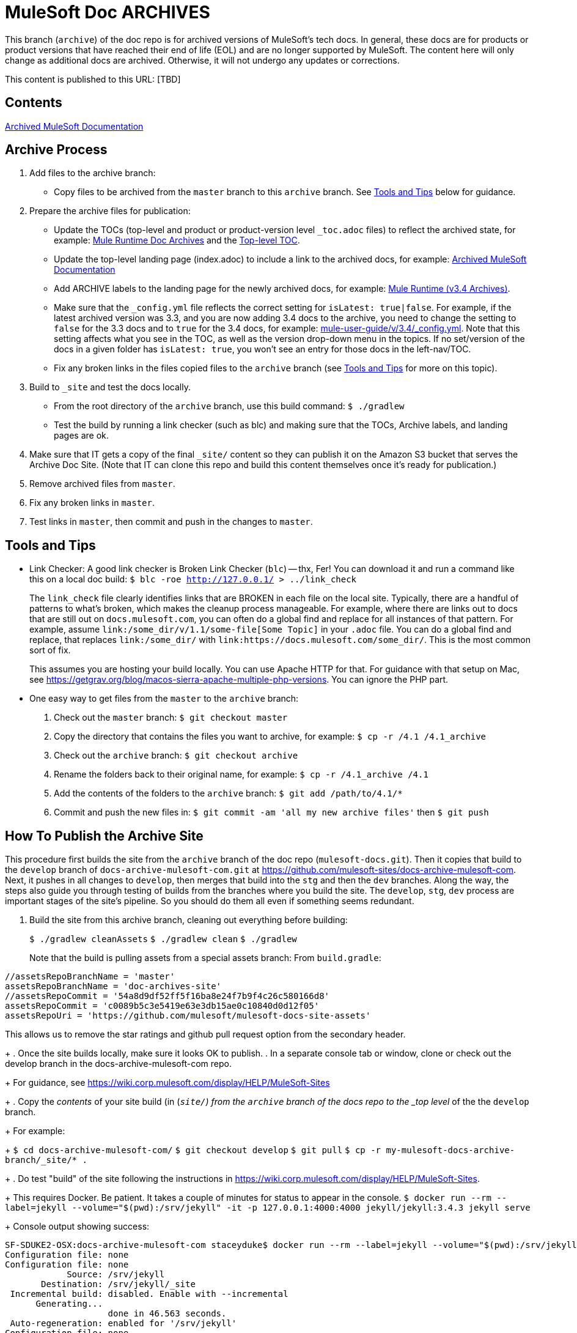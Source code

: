 = MuleSoft Doc ARCHIVES
:experimental:
ifdef::env-github[]
:caution-caption: :fire:
:note-caption: :paperclip:
:tip-caption: :bulb:
:warning-caption: :warning:
endif::[]

This branch (`archive`) of the doc repo is for archived versions of MuleSoft's tech docs. In general, these docs are for products or product versions that have reached their end of life (EOL) and are no longer supported by MuleSoft. The content here will only change as additional docs are archived. Otherwise, it will not undergo any updates or corrections.

This content is published to this URL: [TBD]

== Contents

link:index.adoc[Archived MuleSoft Documentation]

== Archive Process

. Add files to the archive branch:
+
* Copy files to be archived from the `master` branch to this `archive` branch. See <<tools_tips>> below for guidance.
+
. Prepare the archive files for publication:
+
* Update the TOCs (top-level and product or product-version level `_toc.adoc` files) to reflect the archived state, for example: link:/mule-user-guide/v/3.4/_toc.adoc[Mule Runtime Doc Archives] and the link:_toc.adoc[Top-level TOC].
* Update the top-level landing page (index.adoc) to include a link to the archived docs, for example: link:index.adoc[Archived MuleSoft Documentation]
* Add ARCHIVE labels to the landing page for the newly archived docs, for example: link:/mule-user-guide/v/3.4/index.adoc[Mule Runtime (v3.4 Archives)].
* Make sure that the `_config.yml` file reflects the correct setting for `isLatest: true|false`. For example, if the latest archived version was 3.3, and you are now adding 3.4 docs to the archive, you need to change the setting to `false` for the 3.3 docs and to `true` for the 3.4 docs, for example: https://github.com/mulesoft/mulesoft-docs/blob/archive/mule-user-guide/v/3.4/_config.yml[mule-user-guide/v/3.4/_config.yml]. Note that this setting affects what you see in the TOC, as well as the version drop-down menu in the topics. If no set/version of the docs in a given folder has `isLatest: true`, you won't see an entry for those docs in the left-nav/TOC.
* Fix any broken links in the files copied files to the `archive` branch (see <<tools_tips>> for more on this topic).
+
. Build to `_site` and test the docs locally.
+
* From the root directory of the `archive` branch, use this build command: `$ ./gradlew`
* Test the build by running a link checker (such as blc) and making sure that the TOCs, Archive labels, and landing pages are ok.
+
. Make sure that IT gets a copy of the final `_site/` content so they can publish it on the Amazon S3 bucket that serves the Archive Doc Site. (Note that IT can clone this repo and build this content themselves once it's ready for publication.)
. Remove archived files from `master`.
. Fix any broken links in `master`.
. Test links in `master`, then commit and push in the changes to `master`.

[[tools_tips]]
== Tools and Tips

* Link Checker: A good link checker is Broken Link Checker (`blc`) -- thx, Fer! You can download it and run a command like this on a local doc build:
`$ blc -roe http://127.0.0.1/ > ../link_check`
+
The `link_check` file clearly identifies links that are BROKEN in each file on the local site. Typically, there are a handful of patterns to what's broken, which makes the cleanup process manageable. For example, where there are links out to docs that are still out on `docs.mulesoft.com`, you can often do a global find and replace for all instances of that pattern. For example, assume `+link:/some_dir/v/1.1/some-file[Some Topic]+` in your `.adoc` file. You can do a global find and replace, that replaces `link:/some_dir/` with `link:https://docs.mulesoft.com/some_dir/`. This is the most common sort of fix.
+
This assumes you are hosting your build locally. You can use Apache HTTP for that. For guidance with that setup on Mac, see https://getgrav.org/blog/macos-sierra-apache-multiple-php-versions. You can ignore the PHP part.
+
* One easy way to get files from the `master` to the `archive` branch:
+
. Check out the `master` branch: `$ git checkout master`
. Copy the directory that contains the files you want to archive, for example: `$ cp -r /4.1 /4.1_archive`
. Check out the `archive` branch: `$ git checkout archive`
. Rename the folders back to their original name, for example: `$ cp -r /4.1_archive /4.1`
. Add the contents of the folders to the `archive` branch: `$ git add /path/to/4.1/*`
. Commit and push the new files in: `$ git commit -am 'all my new archive files'` then `$ git push`

== How To Publish the Archive Site

This procedure first builds the site from the `archive` branch of the doc repo (`mulesoft-docs.git`). Then it copies that build to the `develop` branch of `docs-archive-mulesoft-com.git` at  https://github.com/mulesoft-sites/docs-archive-mulesoft-com. Next, it pushes in all changes to `develop`, then merges that build into the `stg` and then the `dev` branches. Along the way, the steps also guide you through testing of builds from the branches where you build the site. The `develop`, `stg`, `dev` process are important stages of the site's pipeline. So you should do them all even if something seems redundant.

. Build the site from this archive branch, cleaning out everything before building:
+
`$ ./gradlew cleanAssets`
`$ ./gradlew clean`
`$ ./gradlew`
+
Note that the build is pulling assets from a special assets branch:
From `build.gradle`:
----
//assetsRepoBranchName = 'master'
assetsRepoBranchName = 'doc-archives-site'
//assetsRepoCommit = '54a8d9df52ff5f16ba8e24f7b9f4c26c580166d8'
assetsRepoCommit = 'c0089b5c3e5419e63e3db15ae0c10840d0d12f05'
assetsRepoUri = 'https://github.com/mulesoft/mulesoft-docs-site-assets'
----
This allows us to remove the star ratings and github pull request option from the secondary header. 
+
. Once the site builds locally, make sure it looks OK to publish.
. In a separate console tab or window, clone or check out the develop branch in the docs-archive-mulesoft-com repo.
+
For guidance, see https://wiki.corp.mulesoft.com/display/HELP/MuleSoft-Sites
+
. Copy the _contents_ of your site build (in (`_site/`) from the `archive` branch of the docs repo to the _top level_ of the the `develop` branch.
+
For example:
+
`$ cd docs-archive-mulesoft-com/`
`$ git checkout develop`
`$ git pull`
`$ cp -r my-mulesoft-docs-archive-branch/_site/* .`
+
. Do test "build" of the site following the instructions in https://wiki.corp.mulesoft.com/display/HELP/MuleSoft-Sites.
+
This requires Docker. Be patient. It takes a couple of minutes for status to appear in the console.
`$ docker run --rm --label=jekyll --volume="$(pwd):/srv/jekyll" -it -p 127.0.0.1:4000:4000 jekyll/jekyll:3.4.3 jekyll serve`
+
Console output showing success:
----
SF-SDUKE2-OSX:docs-archive-mulesoft-com staceyduke$ docker run --rm --label=jekyll --volume="$(pwd):/srv/jekyll" -it -p 127.0.0.1:4000:4000 jekyll/jekyll:3.4.3 jekyll serve
Configuration file: none
Configuration file: none
            Source: /srv/jekyll
       Destination: /srv/jekyll/_site
 Incremental build: disabled. Enable with --incremental
      Generating...
                    done in 46.563 seconds.
 Auto-regeneration: enabled for '/srv/jekyll'
Configuration file: none
    Server address: http://0.0.0.0:4000/
  Server running... press ctrl-c to stop.
----
+
. Check the local build through your browser at `0.0.0.0:4000`
. If the build looks ok, add any new files, and commit any updates.
+
`$ git add new_stuff_here`
`$ git commit -am 'committing new stuff and mods'`
. Now, merge it into the `stg` branch ( following instructions in https://wiki.corp.mulesoft.com/display/HELP/MuleSoft-Sites ):
+ `git checkout develop`
+ `git pull`
+ `git checkout stg`
+ `git pull`
+ `git merge origin/develop`
. Check the build of `stg` at this URL:
https://docs-archive.staging.mulesoft.com
. If `stg` build looks right, you can roll it into `prod`, again following instructions in https://wiki.corp.mulesoft.com/display/HELP/MuleSoft-Sites.
. TODO: EXPLAIN THE STG TO PROD STEPS
